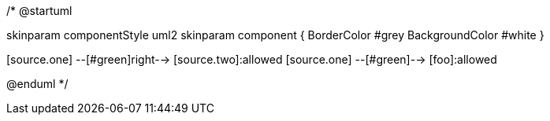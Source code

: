 /*
@startuml

skinparam componentStyle uml2
skinparam component {
BorderColor #grey
BackgroundColor #white
}

[source.one] --[#green]right-->  [source.two]:allowed
[source.one] --[#green]--> [foo]:allowed
[source.two] --[#crimson]down--> [foo]
[source.any] --[#crimson]down--> [foo]

@enduml
*/
